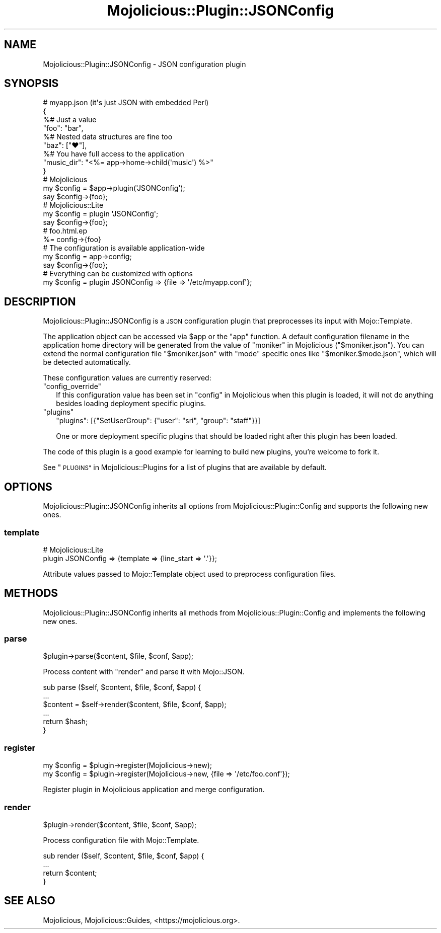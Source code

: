 .\" Automatically generated by Pod::Man 4.09 (Pod::Simple 3.35)
.\"
.\" Standard preamble:
.\" ========================================================================
.de Sp \" Vertical space (when we can't use .PP)
.if t .sp .5v
.if n .sp
..
.de Vb \" Begin verbatim text
.ft CW
.nf
.ne \\$1
..
.de Ve \" End verbatim text
.ft R
.fi
..
.\" Set up some character translations and predefined strings.  \*(-- will
.\" give an unbreakable dash, \*(PI will give pi, \*(L" will give a left
.\" double quote, and \*(R" will give a right double quote.  \*(C+ will
.\" give a nicer C++.  Capital omega is used to do unbreakable dashes and
.\" therefore won't be available.  \*(C` and \*(C' expand to `' in nroff,
.\" nothing in troff, for use with C<>.
.tr \(*W-
.ds C+ C\v'-.1v'\h'-1p'\s-2+\h'-1p'+\s0\v'.1v'\h'-1p'
.ie n \{\
.    ds -- \(*W-
.    ds PI pi
.    if (\n(.H=4u)&(1m=24u) .ds -- \(*W\h'-12u'\(*W\h'-12u'-\" diablo 10 pitch
.    if (\n(.H=4u)&(1m=20u) .ds -- \(*W\h'-12u'\(*W\h'-8u'-\"  diablo 12 pitch
.    ds L" ""
.    ds R" ""
.    ds C` ""
.    ds C' ""
'br\}
.el\{\
.    ds -- \|\(em\|
.    ds PI \(*p
.    ds L" ``
.    ds R" ''
.    ds C`
.    ds C'
'br\}
.\"
.\" Escape single quotes in literal strings from groff's Unicode transform.
.ie \n(.g .ds Aq \(aq
.el       .ds Aq '
.\"
.\" If the F register is >0, we'll generate index entries on stderr for
.\" titles (.TH), headers (.SH), subsections (.SS), items (.Ip), and index
.\" entries marked with X<> in POD.  Of course, you'll have to process the
.\" output yourself in some meaningful fashion.
.\"
.\" Avoid warning from groff about undefined register 'F'.
.de IX
..
.if !\nF .nr F 0
.if \nF>0 \{\
.    de IX
.    tm Index:\\$1\t\\n%\t"\\$2"
..
.    if !\nF==2 \{\
.        nr % 0
.        nr F 2
.    \}
.\}
.\" ========================================================================
.\"
.IX Title "Mojolicious::Plugin::JSONConfig 3"
.TH Mojolicious::Plugin::JSONConfig 3 "2021-06-30" "perl v5.26.0" "User Contributed Perl Documentation"
.\" For nroff, turn off justification.  Always turn off hyphenation; it makes
.\" way too many mistakes in technical documents.
.if n .ad l
.nh
.SH "NAME"
Mojolicious::Plugin::JSONConfig \- JSON configuration plugin
.SH "SYNOPSIS"
.IX Header "SYNOPSIS"
.Vb 4
\&  # myapp.json (it\*(Aqs just JSON with embedded Perl)
\&  {
\&    %# Just a value
\&    "foo": "bar",
\&
\&    %# Nested data structures are fine too
\&    "baz": ["♥"],
\&
\&    %# You have full access to the application
\&    "music_dir": "<%= app\->home\->child(\*(Aqmusic\*(Aq) %>"
\&  }
\&
\&  # Mojolicious
\&  my $config = $app\->plugin(\*(AqJSONConfig\*(Aq);
\&  say $config\->{foo};
\&
\&  # Mojolicious::Lite
\&  my $config = plugin \*(AqJSONConfig\*(Aq;
\&  say $config\->{foo};
\&
\&  # foo.html.ep
\&  %= config\->{foo}
\&
\&  # The configuration is available application\-wide
\&  my $config = app\->config;
\&  say $config\->{foo};
\&
\&  # Everything can be customized with options
\&  my $config = plugin JSONConfig => {file => \*(Aq/etc/myapp.conf\*(Aq};
.Ve
.SH "DESCRIPTION"
.IX Header "DESCRIPTION"
Mojolicious::Plugin::JSONConfig is a \s-1JSON\s0 configuration plugin that preprocesses its input with Mojo::Template.
.PP
The application object can be accessed via \f(CW$app\fR or the \f(CW\*(C`app\*(C'\fR function. A default configuration filename in the
application home directory will be generated from the value of \*(L"moniker\*(R" in Mojolicious (\f(CW\*(C`$moniker.json\*(C'\fR). You can
extend the normal configuration file \f(CW\*(C`$moniker.json\*(C'\fR with \f(CW\*(C`mode\*(C'\fR specific ones like \f(CW\*(C`$moniker.$mode.json\*(C'\fR, which
will be detected automatically.
.PP
These configuration values are currently reserved:
.ie n .IP """config_override""" 2
.el .IP "\f(CWconfig_override\fR" 2
.IX Item "config_override"
If this configuration value has been set in \*(L"config\*(R" in Mojolicious when this plugin is loaded, it will not do anything
besides loading deployment specific plugins.
.ie n .IP """plugins""" 2
.el .IP "\f(CWplugins\fR" 2
.IX Item "plugins"
.Vb 1
\&  "plugins": [{"SetUserGroup": {"user": "sri", "group": "staff"}}]
.Ve
.Sp
One or more deployment specific plugins that should be loaded right after this plugin has been loaded.
.PP
The code of this plugin is a good example for learning to build new plugins, you're welcome to fork it.
.PP
See \*(L"\s-1PLUGINS\*(R"\s0 in Mojolicious::Plugins for a list of plugins that are available by default.
.SH "OPTIONS"
.IX Header "OPTIONS"
Mojolicious::Plugin::JSONConfig inherits all options from Mojolicious::Plugin::Config and supports the following
new ones.
.SS "template"
.IX Subsection "template"
.Vb 2
\&  # Mojolicious::Lite
\&  plugin JSONConfig => {template => {line_start => \*(Aq.\*(Aq}};
.Ve
.PP
Attribute values passed to Mojo::Template object used to preprocess configuration files.
.SH "METHODS"
.IX Header "METHODS"
Mojolicious::Plugin::JSONConfig inherits all methods from Mojolicious::Plugin::Config and implements the
following new ones.
.SS "parse"
.IX Subsection "parse"
.Vb 1
\&  $plugin\->parse($content, $file, $conf, $app);
.Ve
.PP
Process content with \*(L"render\*(R" and parse it with Mojo::JSON.
.PP
.Vb 6
\&  sub parse ($self, $content, $file, $conf, $app) {
\&    ...
\&    $content = $self\->render($content, $file, $conf, $app);
\&    ...
\&    return $hash;
\&  }
.Ve
.SS "register"
.IX Subsection "register"
.Vb 2
\&  my $config = $plugin\->register(Mojolicious\->new);
\&  my $config = $plugin\->register(Mojolicious\->new, {file => \*(Aq/etc/foo.conf\*(Aq});
.Ve
.PP
Register plugin in Mojolicious application and merge configuration.
.SS "render"
.IX Subsection "render"
.Vb 1
\&  $plugin\->render($content, $file, $conf, $app);
.Ve
.PP
Process configuration file with Mojo::Template.
.PP
.Vb 4
\&  sub render ($self, $content, $file, $conf, $app) {
\&    ...
\&    return $content;
\&  }
.Ve
.SH "SEE ALSO"
.IX Header "SEE ALSO"
Mojolicious, Mojolicious::Guides, <https://mojolicious.org>.
